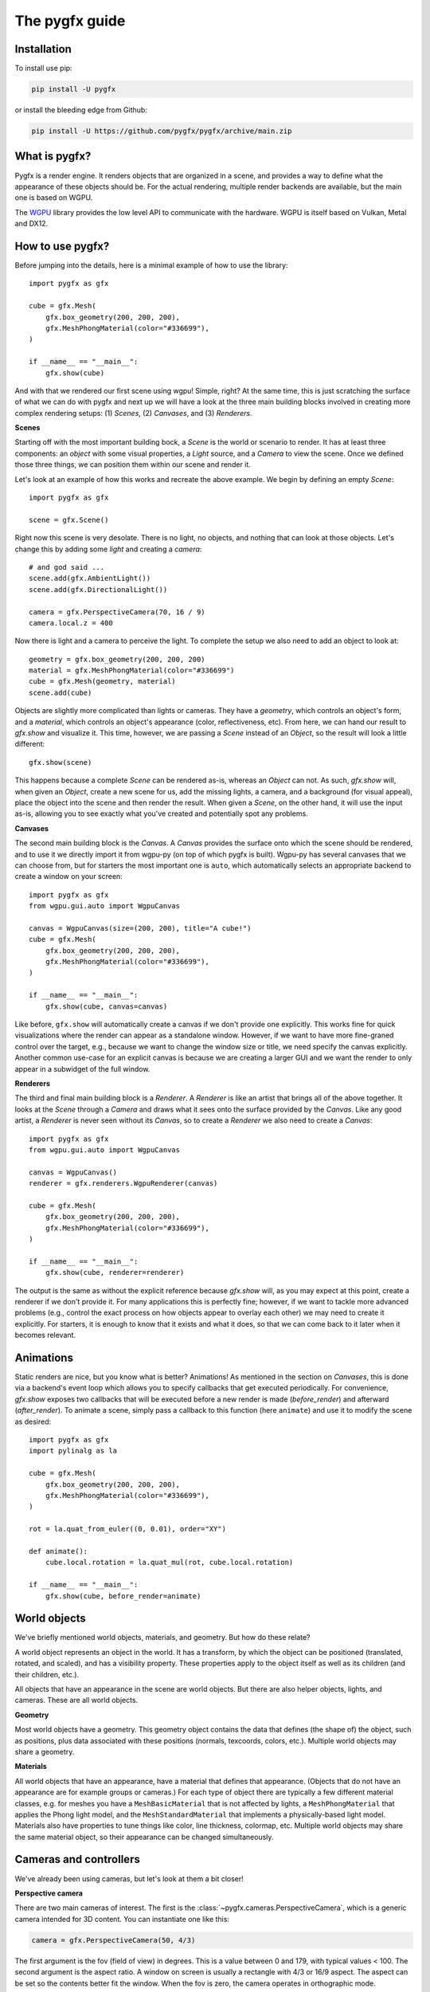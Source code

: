 ===============
The pygfx guide
===============


Installation
------------

To install use pip:

.. code-block::

    pip install -U pygfx

or install the bleeding edge from Github:

.. code-block::

    pip install -U https://github.com/pygfx/pygfx/archive/main.zip


What is pygfx?
--------------

Pygfx is a render engine. It renders objects that are organized in a scene, and
provides a way to define what the appearance of these objects should be.
For the actual rendering, multiple render backends are available, but the
main one is based on WGPU.

The `WGPU <https://github.com/pygfx/wgpu-py>`_ library provides the low level API to
communicate with the hardware. WGPU is itself based on Vulkan, Metal and DX12.


How to use pygfx?
-----------------

Before jumping into the details, here is a minimal example of how to use the
library::

    import pygfx as gfx

    cube = gfx.Mesh(
        gfx.box_geometry(200, 200, 200),
        gfx.MeshPhongMaterial(color="#336699"),
    )

    if __name__ == "__main__":
        gfx.show(cube)

.. image:: _static/guide_hello_world.png

And with that we rendered our first scene using wgpu! Simple, right? At the same
time, this is just scratching the surface of what we can do with pygfx and next
up we will have a look at the three main building blocks involved in creating
more complex rendering setups: (1) `Scenes`, (2) `Canvases`, and (3)
`Renderers`.

**Scenes**

Starting off with the most important building bock, a `Scene` is the world or
scenario to render. It has at least three components: an `object` with some
visual properties, a `Light` source, and a `Camera` to view the scene. Once we
defined those three things, we can position them within our scene and render it.

Let's look at an example of how this works and recreate the above example. We
begin by defining an empty `Scene`::

    import pygfx as gfx

    scene = gfx.Scene()

Right now this scene is very desolate. There is no light, no objects, and
nothing that can look at those objects. Let's change this by adding some
`light` and creating a `camera`::

    # and god said ...
    scene.add(gfx.AmbientLight())
    scene.add(gfx.DirectionalLight())

    camera = gfx.PerspectiveCamera(70, 16 / 9)
    camera.local.z = 400

Now there is light and a camera to perceive the light. To complete the setup
we also need to add an object to look at::

    geometry = gfx.box_geometry(200, 200, 200)
    material = gfx.MeshPhongMaterial(color="#336699")
    cube = gfx.Mesh(geometry, material)
    scene.add(cube)

Objects are slightly more complicated than lights or cameras. They have a
`geometry`, which controls an object's form, and a `material`, which controls an
object's appearance (color, reflectiveness, etc). From here, we can hand our
result to `gfx.show` and visualize it. This time, however, we are passing a `Scene`
instead of an `Object`, so the result will look a little different::

    gfx.show(scene)

.. image:: _static/guide_static_cube.png

This happens because a complete `Scene` can be rendered as-is, whereas an
`Object` can not. As such, `gfx.show` will, when given an `Object`, create a new
scene for us, add the missing lights, a camera, and a background (for visual
appeal), place the object into the scene and then render the result. When given
a `Scene`, on the other hand, it will use the input as-is, allowing you to see
exactly what you've created and potentially spot any problems.

**Canvases**

The second main building block is the `Canvas`. A `Canvas` provides the surface
onto which the scene should be rendered, and to use it we directly import it
from wgpu-py (on top of which pygfx is built). Wgpu-py has several canvases that
we can choose from, but for starters the most important one is ``auto``, which
automatically selects an appropriate backend to create a window on your screen::

    import pygfx as gfx
    from wgpu.gui.auto import WgpuCanvas

    canvas = WgpuCanvas(size=(200, 200), title="A cube!")
    cube = gfx.Mesh(
        gfx.box_geometry(200, 200, 200),
        gfx.MeshPhongMaterial(color="#336699"),
    )

    if __name__ == "__main__":
        gfx.show(cube, canvas=canvas)

.. image:: _static/guide_hello_world.png

Like before, ``gfx.show`` will automatically create a canvas if we don't provide
one explicitly. This works fine for quick visualizations where the render can
appear as a standalone window. However, if we want to have more fine-graned
control over the target, e.g., because we want to change the window size or
title, we need specify the canvas explicitly. Another common use-case for an
explicit canvas is because we are creating a larger GUI and we want the render
to only appear in a subwidget of the full window.

**Renderers**

The third and final main building block is a `Renderer`. A `Renderer` is like an
artist that brings all of the above together. It looks at the `Scene` through a
`Camera` and draws what it sees onto the surface provided by the `Canvas`. Like
any good artist, a `Renderer` is never seen without its `Canvas`, so to create a
`Renderer` we also need to create a `Canvas`::

    import pygfx as gfx
    from wgpu.gui.auto import WgpuCanvas

    canvas = WgpuCanvas()
    renderer = gfx.renderers.WgpuRenderer(canvas)

    cube = gfx.Mesh(
        gfx.box_geometry(200, 200, 200),
        gfx.MeshPhongMaterial(color="#336699"),
    )

    if __name__ == "__main__":
        gfx.show(cube, renderer=renderer)

.. image:: _static/guide_hello_world.png

The output is the same as without the explicit reference because `gfx.show`
will, as you may expect at this point, create a renderer if we don't provide it.
For many applications this is perfectly fine; however, if we want to tackle more
advanced problems (e.g., control the exact process on how objects appear to
overlay each other) we may need to create it explicitly. For starters, it is
enough to know that it exists and what it does, so that we can come back to it
later when it becomes relevant.

Animations
----------

Static renders are nice, but you know what is better? Animations! As mentioned
in the section on `Canvases`, this is done via a backend's event loop which
allows you to specify callbacks that get executed periodically. For convenience,
`gfx.show` exposes two callbacks that will be executed before a new render is
made (`before_render`) and afterward (`after_render`). To animate a scene,
simply pass a callback to this function (here ``animate``) and use it to modify
the scene as desired::

    import pygfx as gfx
    import pylinalg as la

    cube = gfx.Mesh(
        gfx.box_geometry(200, 200, 200),
        gfx.MeshPhongMaterial(color="#336699"),
    )

    rot = la.quat_from_euler((0, 0.01), order="XY")

    def animate():
        cube.local.rotation = la.quat_mul(rot, cube.local.rotation)

    if __name__ == "__main__":
        gfx.show(cube, before_render=animate)

.. image:: _static/guide_rotating_cube.gif


World objects
-------------

We've briefly mentioned world objects, materials, and geometry. But how do these relate?

A world object represents an object in the world. It has a transform, by which the
object can be positioned (translated, rotated, and scaled), and has a visibility property.
These properties apply to the object itself as well as its children (and their children, etc.).

All objects that have an appearance in the scene are world objects. But there
are also helper objects, lights, and cameras. These are all world objects.

**Geometry**

Most world objects have a geometry. This geometry object contains the
data that defines (the shape of) the object, such as positions, plus
data associated with these positions (normals, texcoords, colors, etc.).
Multiple world objects may share a geometry.


**Materials**

All world objects that have an appearance, have a material that defines
that appearance. (Objects that do not have an appearance are for example
groups or cameras.) For each type of object there are typically a few
different material classes, e.g. for meshes you have a
``MeshBasicMaterial`` that is not affected by lights, a
``MeshPhongMaterial`` that applies the Phong light model, and the
``MeshStandardMaterial`` that implements a physically-based light model.
Materials also have properties to tune things like color,
line thickness, colormap, etc. Multiple world objects may share the same material
object, so their appearance can be changed simultaneously.


Cameras and controllers
-----------------------

We've already been using cameras, but let's look at them a bit closer!


**Perspective camera**

There are two main cameras of interest. The first is the :class:`~pygfx.cameras.PerspectiveCamera`,
which is a generic camera intended for 3D content. You can instantiate one
like this:

.. code-block:: python

    camera = gfx.PerspectiveCamera(50, 4/3)

The first argument is the fov (field of view) in degrees. This is a
value between 0 and 179, with typical values < 100. The second argument
is the aspect ratio. A window on screen is usually a rectangle with 4/3
or 16/9 aspect. The aspect can be set so the contents better fit the
window. When the fov is zero, the camera operates in orthographic mode.


**Orthographic camera**

The second camera of interest is the :class:`~pygfx.cameras.OrthographicCamera`. Technically
it's a perspective camera with the fov fixed to zero. It is also instantiated differently:

.. code-block:: python

    camera = gfx.OrthographicCamera(500, 400, maintain_aspect=False)


The first two arguments are the `width` and `height`, which are
typically used to initialize an orthographic camera. This implicitly
sets the aspect (which is the width divided by the height). The
`maintain_aspect` argument can be set to False if the dimensions do not
represent a physical dimension, e.g. for plotting data. The contents
of the view are then stretched to fill the window.


**Orienting cameras**

Camera's can be oriented manually by setting their position, and then set their rotation
to have them look in the correct direction, e.g. using :func:`.look_at()<pygfx.WorldObject.look_at>`.
In this case you should probably set the width in addition to fov and aspect.

.. code-block:: python

    # Manual orientation
    camera = gfx.PerspectiveCamera(50, 4/3, width=100)
    camera.local.position = (30, 40, 50)
    camera.look_at((0, 0, 0))

However, we strongly recommend using one of the ``show`` methods, since these
also set the ``width`` and ``height``. Therefore they better prepare the
camera for controllers, and the near and far clip planes are
automatically set.

.. code-block:: python

    # Create a camera, in either way
    camera = gfx.PerspectiveCamera(50, 4/3)
    camera = gfx.OrthographicCamera()

    # Convenient orientation: similar to look_at
    camera.local.position = (30, 40, 50)
    camera.show_pos((0, 0, 0))

    # Convenient orientation: show an object
    camera.show_object(target, view_dir=(-1, -1, -1))

    # Convenient orientation: show a rectangle
    camera.show_rect(0, 1000, -5, 5, view_dir=(0, 0, -1))

The :func:`.show_pos()<pygfx.cameras.PerspectiveCamera.show_pos>` method
is the convenient alternative for ``look_at``. Even easier is using
:func:`.show_object()<pygfx.cameras.PerspectiveCamera.show_object>`, which allows
you to specify an object (e.g. the scene) and optionally a direction.
The camera is then positioned and rotated to look at the scene from the given direction.
A similar method, geared towards 2D data is :func:`.show_rect()<pygfx.cameras.PerspectiveCamera.show_rect>`
in which you specify a rectangle instead of an object.


**The near and far clip planes**

Camera's cannot see infinitely far; they have a near and far clip plane. Only the space
between these planes can be seen. To get a bit more technical, this space is mapped
to a value between 0 and 1 (NDC coordinates), and this is converted to a depth value.
Since the number of bits for depth values is limited, it's important for the near
and far clip planes to have reasonable values, otherwise you may observe "z fighting",
or objects may simply not be visible.

If you use the recommended ``show`` methods mentioned above, the near
and far plane are positioned about 1000 units apart, scaled with the
mean of the camera's width and height. If needed, the clip planes can be
specified explicitly using the ``depth_range`` property.


**Controlling the camera**

A controller allows you to interact with the camera using the mouse. You simply
pass the camera to control when you instantiate it, and then make it listen to
events by connecting it to the renderer or a viewport.

.. code-block:: python

    controller = gfx.OrbitController(camera)
    controller.add_default_event_handlers(renderer)


There are currently two controllers: the
:class:`~pygfx.controllers.PanZoomController` is for 2D content or in-plane
visualization, and the :class:`~pygfx.controllers.OrbitController` is for 3D
content. All controllers work with both perspective and orthographic cameras.

Updating transforms
-------------------

WorldObjects declare two reference frames that we can use to maneuver them
around: `local` and `world`. `local` allows us to position an object relative to
its parent and `world` allows us to position objects relative to the world's
inertial frame.

.. note::
    Both `local` and `world` declare the same properties, meaning that we
    can express any of the below properties in either frame.


.. code-block:: python

    cube = gfx.Mesh(
        gfx.box_geometry(10, 10, 10),
        gfx.MeshPhongMaterial(color="#808080"),
    )

    cube.world.position = (1, 2, 3)
    cube.world.rotation = la.quat_from_euler(
        (np.pi/2, np.pi/2), order="YX"
    )
    cube.world.scale = (2, 4, 6)
    cube.world.scale = 3  # uniform scale

    # setting components only
    cube.local.x = 1
    cube.local.y = 10
    cube.local.z = 100

    cube.local.scale_x = 2
    cube.local.scale_y = 4
    cube.local.scale_z = 6

.. warning::

    While in-place updating of full properties is supported, in-place updating
    of slices will return an error. This is due to limitations of the python
    programming language and our desire to have the properties return pure numpy
    arrays. The numpy arrays are returned with the WRITEABLE flag set to false.
    In code, this means

    .. code-block:: python

        cube.local.position += (0, 0, 3)  # ok
        cube.local.z += 3  # ok
        # The following two statements will fail with
        # ValueError: assignment destination is read-only.
        cube.local.position[2] += 3  # FAIL: ValueError
        cube.local.position[2] = 3  # FAIL: ValueError


Beyond setting components, we can also set the full ``matrix`` directly::

    cube.world.matrix = la.mat_from_translation((1, 2, 3))

and we can - of course - read each property. To make a full example, we can
create a small simulation of a falling and rotating cube.

.. code-block:: python

    import numpy as np
    import pygfx as gfx
    import pylinalg as la

    companion_cube = gfx.Mesh(
        gfx.box_geometry(1, 1, 1),
        gfx.MeshPhongMaterial(color="#808080"),
    )
    companion_cube.world.position = (0, 100, 0)

    # add an IMU sensor to the corner of the cube (IMUs measure acceleration)
    imu_sensor = gfx.WorldObject()
    companion_cube.add(imu_sensor)
    imu_sensor.local.position = (0.5, 0.5, 0.5)
    imu_mass = 0.005  # kg

    # obligatory small rotation
    rot = la.quat_from_euler((0.01, 0.05), order="XY")
    axis, angle = la.quat_to_axis_angle(rot)

    # simulate falling cube
    gravity = -9.81 * companion_cube.world.reference_up
    velocity = np.zeros(3)
    update_frequency = 1 / 50  #  Hz
    for _ in range(200):
        # the cube is falling
        velocity = velocity + update_frequency * gravity
        companion_cube.world.position += update_frequency * velocity

        # and spinning around.
        companion_cube.local.rotation = la.quat_mul(
            rot, companion_cube.local.rotation
        )

        # The sensor has some velocity relative to the companion cube as it rotates
        # around the latter
        angular_moment = angle / update_frequency
        velocity_rotation = np.cross(angular_moment * axis, imu_sensor.local.position)

        # and is thus experiencing both gravity and centripetal forces
        local_gravity = -9.81 * imu_sensor.local.reference_up
        local_centripetal = np.cross(angular_moment * axis, velocity_rotation)

        # The IMU thus measures the composite of the above accelerations
        observed_acceleration = local_gravity + local_centripetal

        total_g = np.linalg.norm(observed_acceleration) / 9.81
        print(f"Feels like: {total_g:.3} g")


Colors
------

Colors in Pygfx can be specified in various ways, e.g.:

.. code-block:: python

    material.color = "red"
    material.color = "#ff0000"
    material.color = 1, 0, 0

Most colors in Pygfx contain four components (including alpha), but can be specified
with 1-4 components:

* a scalar: a grayscale intensity (alpha 1).
* two values: grayscale intensity plus alpha.
* three values: red, green, and blue (i.e. rgb).
* four values: rgb and alpha (i.e. rgba).


Colors for the Mesh, Point, and Line
====================================

These objects can be made a uniform color using `material.color`. More
sophisticated coloring is possible using colormapping and per-vertex
colors.

For Colormapping, the geometry must have a `.texcoords` attribute that
specifies the per-vertex texture coordinates, and the material should
have a `.map` attribute that is a texture in which the final color
will be looked up. The texture can be 1D, 2D or 3D, and the number of columns
in the `geometry.texcoords` should match. This allows for a wide variety of
visualizations.

Per-vertex or per-face colors can be specified as `geometry.colors`.
They must be enabled by setting `material.color_mode` to "vertex" or
"face". The colors specified in `material.map` and in `geometry.colors`
can have 1-4 values.


Colors in Image and Volume
==========================

The values of the Image and Volume can be either directly interpreted as a color
or can be mapped through a colormap set at `material.map`. If a colormap is used,
it's dimension should match the number of channels in the data. Again,
both direct and colormapped colors can be 1-4 values.


.. _colorspaces:

Colorspaces
===========

All colors in pygfx are interpreted as sRGB by default. This is the same
how webbrowsers interpret colors. Internally, all calculations are performed
in the physical colorspace (sometimes called Linear sRGB) so that these
calculations are physically correct.

If you create a texture with color data that is already in
physical/linear colorspace, you can set the Texture's ``colorspace``
argument to "physical".

Similarly you can use ``Color.from_physical()`` to convert a physical color to sRGB.


Using Pygfx in Jupyter
----------------------

You can use Pygfx in the Jupyter notebook and Jupyter lab. To do so,
use the Jupyter canvas provided by WGPU, and use that canvas as the cell output.

.. code-block:: python

    from wgpu.gui.jupyter import WgpuCanvas

    canvas = WgpuCanvas()
    renderer = gfx.renderers.WgpuRenderer(canvas)

    ...

    canvas  # cell output

Also see the Pygfx examples `here <https://jupyter-rfb.readthedocs.io/en/stable/examples/>`_.

